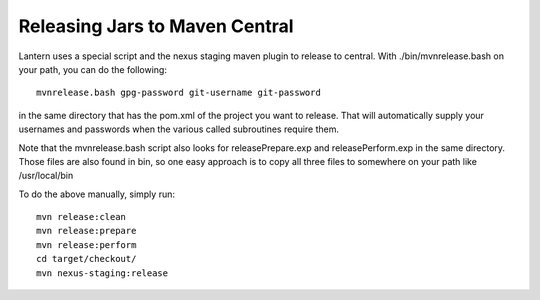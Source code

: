 ==============================
Releasing Jars to Maven Central
==============================

Lantern uses a special script and the nexus staging maven plugin to
release to central. With ./bin/mvnrelease.bash on your path, you can do
the following:

::

    mvnrelease.bash gpg-password git-username git-password

in the same directory that has the pom.xml of the project you want to
release. That will automatically supply your usernames and passwords
when the various called subroutines require them.

Note that the mvnrelease.bash script also looks for releasePrepare.exp
and releasePerform.exp in the same directory. Those files are also found
in bin, so one easy approach is to copy all three files to somewhere on
your path like /usr/local/bin

To do the above manually, simply run:

::

    mvn release:clean
    mvn release:prepare
    mvn release:perform
    cd target/checkout/ 
    mvn nexus-staging:release

